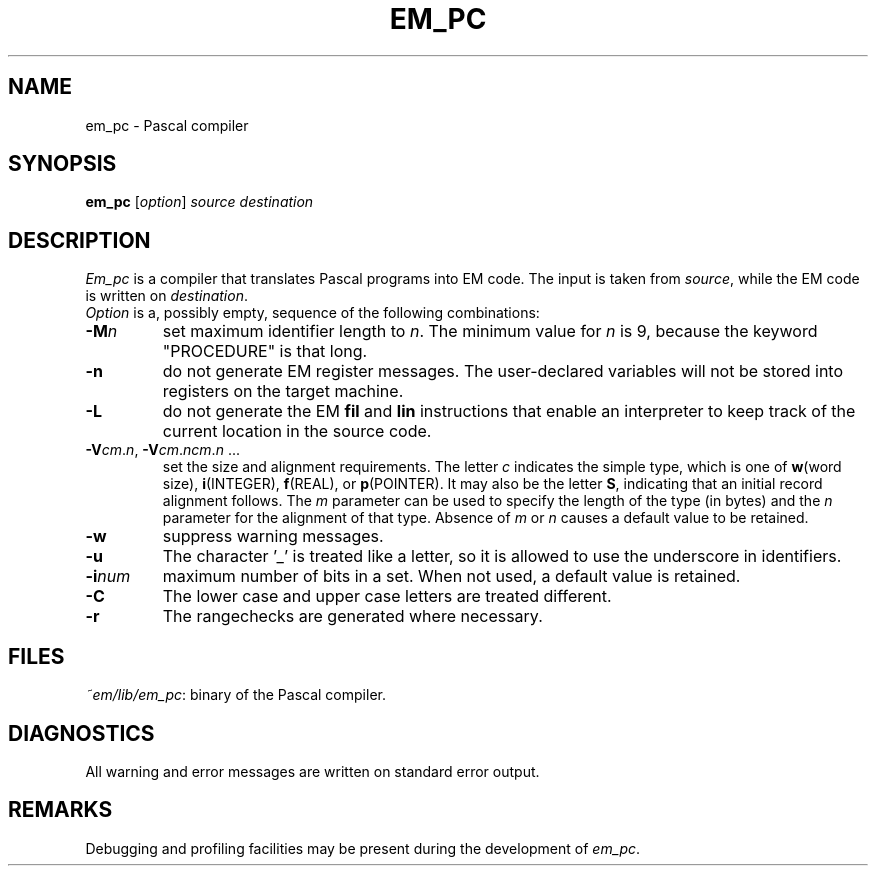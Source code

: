 .TH EM_PC ACK
.ad
.SH NAME
em_pc \- Pascal compiler
.SH SYNOPSIS
.B em_pc
.RI [ option ] 
.I source
.I destination
.SH DESCRIPTION
.I Em_pc
is a compiler that translates Pascal programs into EM code.
The input is taken from
.IR source ,
while the EM code is written on 
.IR destination .
.br
.I Option
is a, possibly empty, sequence of the following combinations:
.IP \fB\-M\fP\fIn\fP
set maximum identifier length to \fIn\fP.
The minimum value for \fIn\fR is 9, because the keyword
"PROCEDURE" is that long.
.IP \fB\-n\fR
do not generate EM register messages.
The user-declared variables will not be stored into registers on the target
machine.
.IP \fB\-L\fR
do not generate the EM \fBfil\fR and \fBlin\fR instructions that enable
an interpreter to keep track of the current location in the source code.
.IP \fB\-V\fIcm\fR.\fIn\fR,\ \fB\-V\fIcm\fR.\fIncm\fR.\fIn\fR\ ...
.br
set the size and alignment requirements.
The letter \fIc\fR indicates the simple type, which is one of
\fBw\fR(word size), \fBi\fR(INTEGER), \fBf\fR(REAL), or \fBp\fR(POINTER).
It may also be the letter \fBS\fR, indicating that an initial
record alignment follows.
The \fIm\fR parameter can be used to specify the length of the type (in bytes)
and the \fIn\fR parameter for the alignment of that type.
Absence of \fIm\fR or \fIn\fR causes a default value to be retained.
.IP \fB\-w\fR
suppress warning messages.
.IP \fB\-u\fR
The character '_' is treated like a letter, so it is allowed to use the
underscore in identifiers.
.IP \fB\-i\fR\fInum\fR
maximum number of bits in a set. When not used, a default value is
retained.
.IP \fB\-C\fR
The lower case and upper case letters are treated different.
.IP \fB\-r\fR
The rangechecks are generated where necessary.
.LP
.SH FILES
.IR ~em/lib/em_pc :
binary of the Pascal compiler.
.SH DIAGNOSTICS
All warning and error messages are written on standard error output.
.SH REMARKS
Debugging and profiling facilities may be present during the development
of \fIem_pc\fP.
